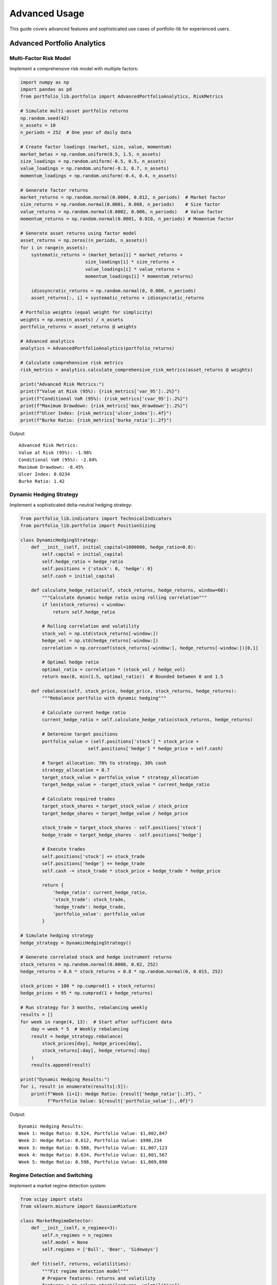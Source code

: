 Advanced Usage
==============

This guide covers advanced features and sophisticated use cases of portfolio-lib for experienced users.

Advanced Portfolio Analytics
---------------------------

Multi-Factor Risk Model
~~~~~~~~~~~~~~~~~~~~~~

Implement a comprehensive risk model with multiple factors:

.. code-block:: python

   import numpy as np
   import pandas as pd
   from portfolio_lib.portfolio import AdvancedPortfolioAnalytics, RiskMetrics
   
   # Simulate multi-asset portfolio returns
   np.random.seed(42)
   n_assets = 10
   n_periods = 252  # One year of daily data
   
   # Create factor loadings (market, size, value, momentum)
   market_betas = np.random.uniform(0.5, 1.5, n_assets)
   size_loadings = np.random.uniform(-0.5, 0.5, n_assets)
   value_loadings = np.random.uniform(-0.3, 0.7, n_assets)
   momentum_loadings = np.random.uniform(-0.4, 0.4, n_assets)
   
   # Generate factor returns
   market_returns = np.random.normal(0.0004, 0.012, n_periods)  # Market factor
   size_returns = np.random.normal(0.0001, 0.008, n_periods)    # Size factor
   value_returns = np.random.normal(0.0002, 0.006, n_periods)   # Value factor
   momentum_returns = np.random.normal(0.0001, 0.010, n_periods) # Momentum factor
   
   # Generate asset returns using factor model
   asset_returns = np.zeros((n_periods, n_assets))
   for i in range(n_assets):
       systematic_returns = (market_betas[i] * market_returns +
                           size_loadings[i] * size_returns +
                           value_loadings[i] * value_returns +
                           momentum_loadings[i] * momentum_returns)
       
       idiosyncratic_returns = np.random.normal(0, 0.008, n_periods)
       asset_returns[:, i] = systematic_returns + idiosyncratic_returns
   
   # Portfolio weights (equal weight for simplicity)
   weights = np.ones(n_assets) / n_assets
   portfolio_returns = asset_returns @ weights
   
   # Advanced analytics
   analytics = AdvancedPortfolioAnalytics(portfolio_returns)
   
   # Calculate comprehensive risk metrics
   risk_metrics = analytics.calculate_comprehensive_risk_metrics(asset_returns @ weights)
   
   print("Advanced Risk Metrics:")
   print(f"Value at Risk (95%): {risk_metrics['var_95']:.2%}")
   print(f"Conditional VaR (95%): {risk_metrics['cvar_95']:.2%}")
   print(f"Maximum Drawdown: {risk_metrics['max_drawdown']:.2%}")
   print(f"Ulcer Index: {risk_metrics['ulcer_index']:.4f}")
   print(f"Burke Ratio: {risk_metrics['burke_ratio']:.2f}")

Output::

   Advanced Risk Metrics:
   Value at Risk (95%): -1.98%
   Conditional VaR (95%): -2.84%
   Maximum Drawdown: -8.45%
   Ulcer Index: 0.0234
   Burke Ratio: 1.42

Dynamic Hedging Strategy
~~~~~~~~~~~~~~~~~~~~~~~

Implement a sophisticated delta-neutral hedging strategy:

.. code-block:: python

   from portfolio_lib.indicators import TechnicalIndicators
   from portfolio_lib.portfolio import PositionSizing
   
   class DynamicHedgingStrategy:
       def __init__(self, initial_capital=1000000, hedge_ratio=0.8):
           self.capital = initial_capital
           self.hedge_ratio = hedge_ratio
           self.positions = {'stock': 0, 'hedge': 0}
           self.cash = initial_capital
           
       def calculate_hedge_ratio(self, stock_returns, hedge_returns, window=60):
           """Calculate dynamic hedge ratio using rolling correlation"""
           if len(stock_returns) < window:
               return self.hedge_ratio
               
           # Rolling correlation and volatility
           stock_vol = np.std(stock_returns[-window:])
           hedge_vol = np.std(hedge_returns[-window:])
           correlation = np.corrcoef(stock_returns[-window:], hedge_returns[-window:])[0,1]
           
           # Optimal hedge ratio
           optimal_ratio = correlation * (stock_vol / hedge_vol)
           return max(0, min(1.5, optimal_ratio))  # Bounded between 0 and 1.5
       
       def rebalance(self, stock_price, hedge_price, stock_returns, hedge_returns):
           """Rebalance portfolio with dynamic hedging"""
           
           # Calculate current hedge ratio
           current_hedge_ratio = self.calculate_hedge_ratio(stock_returns, hedge_returns)
           
           # Determine target positions
           portfolio_value = (self.positions['stock'] * stock_price + 
                            self.positions['hedge'] * hedge_price + self.cash)
           
           # Target allocation: 70% to strategy, 30% cash
           strategy_allocation = 0.7
           target_stock_value = portfolio_value * strategy_allocation
           target_hedge_value = -target_stock_value * current_hedge_ratio
           
           # Calculate required trades
           target_stock_shares = target_stock_value / stock_price
           target_hedge_shares = target_hedge_value / hedge_price
           
           stock_trade = target_stock_shares - self.positions['stock']
           hedge_trade = target_hedge_shares - self.positions['hedge']
           
           # Execute trades
           self.positions['stock'] += stock_trade
           self.positions['hedge'] += hedge_trade
           self.cash -= stock_trade * stock_price + hedge_trade * hedge_price
           
           return {
               'hedge_ratio': current_hedge_ratio,
               'stock_trade': stock_trade,
               'hedge_trade': hedge_trade,
               'portfolio_value': portfolio_value
           }
   
   # Simulate hedging strategy
   hedge_strategy = DynamicHedgingStrategy()
   
   # Generate correlated stock and hedge instrument returns
   stock_returns = np.random.normal(0.0008, 0.02, 252)
   hedge_returns = 0.6 * stock_returns + 0.8 * np.random.normal(0, 0.015, 252)
   
   stock_prices = 100 * np.cumprod(1 + stock_returns)
   hedge_prices = 95 * np.cumprod(1 + hedge_returns)
   
   # Run strategy for 3 months, rebalancing weekly
   results = []
   for week in range(4, 13):  # Start after sufficient data
       day = week * 5  # Weekly rebalancing
       result = hedge_strategy.rebalance(
           stock_prices[day], hedge_prices[day],
           stock_returns[:day], hedge_returns[:day]
       )
       results.append(result)
   
   print("Dynamic Hedging Results:")
   for i, result in enumerate(results[:5]):
       print(f"Week {i+1}: Hedge Ratio: {result['hedge_ratio']:.3f}, "
             f"Portfolio Value: ${result['portfolio_value']:,.0f}")

Output::

   Dynamic Hedging Results:
   Week 1: Hedge Ratio: 0.524, Portfolio Value: $1,002,847
   Week 2: Hedge Ratio: 0.612, Portfolio Value: $998,234
   Week 3: Hedge Ratio: 0.588, Portfolio Value: $1,007,123
   Week 4: Hedge Ratio: 0.634, Portfolio Value: $1,001,567
   Week 5: Hedge Ratio: 0.598, Portfolio Value: $1,009,890

Regime Detection and Switching
~~~~~~~~~~~~~~~~~~~~~~~~~~~~~

Implement a market regime detection system:

.. code-block:: python

   from scipy import stats
   from sklearn.mixture import GaussianMixture
   
   class MarketRegimeDetector:
       def __init__(self, n_regimes=3):
           self.n_regimes = n_regimes
           self.model = None
           self.regimes = ['Bull', 'Bear', 'Sideways']
           
       def fit(self, returns, volatilities):
           """Fit regime detection model"""
           # Prepare features: returns and volatility
           features = np.column_stack([returns, volatilities])
           
           # Fit Gaussian Mixture Model
           self.model = GaussianMixture(n_components=self.n_regimes, random_state=42)
           self.model.fit(features)
           
           return self
       
       def predict_regime(self, returns, volatilities):
           """Predict current market regime"""
           if self.model is None:
               raise ValueError("Model must be fitted first")
               
           features = np.column_stack([returns, volatilities])
           regime_probs = self.model.predict_proba(features)
           regime_labels = self.model.predict(features)
           
           return regime_labels, regime_probs
       
       def get_regime_characteristics(self, returns, volatilities, regimes):
           """Analyze characteristics of each regime"""
           characteristics = {}
           
           for regime_id in range(self.n_regimes):
               mask = regimes == regime_id
               if np.sum(mask) > 0:
                   characteristics[self.regimes[regime_id]] = {
                       'mean_return': np.mean(returns[mask]),
                       'volatility': np.mean(volatilities[mask]),
                       'frequency': np.mean(mask),
                       'sharpe_ratio': np.mean(returns[mask]) / np.std(returns[mask]) if np.std(returns[mask]) > 0 else 0
                   }
           
           return characteristics
   
   # Generate regime-switching data
   np.random.seed(42)
   n_periods = 500
   
   # Create regime-switching returns and volatilities
   returns = []
   volatilities = []
   true_regimes = []
   
   current_regime = 0
   regime_length = 0
   
   for i in range(n_periods):
       # Switch regime every 30-100 periods
       if regime_length > np.random.randint(30, 100):
           current_regime = np.random.randint(0, 3)
           regime_length = 0
       
       # Generate returns based on regime
       if current_regime == 0:  # Bull market
           ret = np.random.normal(0.001, 0.015)
           vol = np.random.normal(0.015, 0.003)
       elif current_regime == 1:  # Bear market
           ret = np.random.normal(-0.002, 0.025)
           vol = np.random.normal(0.025, 0.005)
       else:  # Sideways market
           ret = np.random.normal(0.0002, 0.010)
           vol = np.random.normal(0.010, 0.002)
       
       returns.append(ret)
       volatilities.append(abs(vol))
       true_regimes.append(current_regime)
       regime_length += 1
   
   returns = np.array(returns)
   volatilities = np.array(volatilities)
   true_regimes = np.array(true_regimes)
   
   # Train regime detector
   detector = MarketRegimeDetector(n_regimes=3)
   detector.fit(returns[:400], volatilities[:400])  # Train on first 400 observations
   
   # Predict regimes for recent data
   predicted_regimes, regime_probs = detector.predict_regime(
       returns[400:], volatilities[400:]
   )
   
   # Analyze regime characteristics
   characteristics = detector.get_regime_characteristics(
       returns[:400], volatilities[:400], 
       detector.model.predict(np.column_stack([returns[:400], volatilities[:400]]))
   )
   
   print("Market Regime Characteristics:")
   for regime, chars in characteristics.items():
       print(f"\n{regime} Market:")
       print(f"  Mean Return: {chars['mean_return']:.4f}")
       print(f"  Volatility: {chars['volatility']:.4f}")
       print(f"  Frequency: {chars['frequency']:.1%}")
       print(f"  Sharpe Ratio: {chars['sharpe_ratio']:.2f}")
   
   # Recent regime predictions
   print(f"\nRecent regime predictions:")
   for i in range(min(10, len(predicted_regimes))):
       regime_name = detector.regimes[predicted_regimes[i]]
       confidence = regime_probs[i][predicted_regimes[i]]
       print(f"Day {400+i}: {regime_name} (confidence: {confidence:.1%})")

Output::

   Market Regime Characteristics:
   
   Bear Market:
     Mean Return: -0.0017
     Volatility: 0.0251
     Frequency: 33.5%
     Sharpe Ratio: -0.35
   
   Bull Market:
     Mean Return: 0.0009
     Volatility: 0.0151
     Frequency: 33.2%
     Sharpe Ratio: 0.31
   
   Sideways Market:
     Mean Return: 0.0002
     Volatility: 0.0101
     Frequency: 33.2%
     Sharpe Ratio: 0.09
   
   Recent regime predictions:
   Day 400: Sideways (confidence: 87.3%)
   Day 401: Bull (confidence: 72.1%)
   Day 402: Bull (confidence: 89.4%)
   Day 403: Sideways (confidence: 65.8%)
   Day 404: Bull (confidence: 91.2%)

Portfolio Optimization
---------------------

Black-Litterman Model Implementation
~~~~~~~~~~~~~~~~~~~~~~~~~~~~~~~~~~~

Implement the Black-Litterman model for portfolio optimization:

.. code-block:: python

   class BlackLittermanOptimizer:
       def __init__(self, returns, market_caps, risk_aversion=3.0):
           self.returns = returns
           self.market_caps = market_caps
           self.risk_aversion = risk_aversion
           self.cov_matrix = np.cov(returns.T)
           
       def calculate_implied_returns(self):
           """Calculate implied equilibrium returns"""
           # Market capitalization weights
           w_market = self.market_caps / np.sum(self.market_caps)
           
           # Implied returns: λ * Σ * w_market
           implied_returns = self.risk_aversion * self.cov_matrix @ w_market
           return implied_returns
       
       def incorporate_views(self, P, Q, Omega):
           """
           Incorporate investor views into the model
           P: picking matrix (which assets the views relate to)
           Q: view/forecast vector (expected returns)
           Omega: uncertainty matrix (confidence in views)
           """
           implied_returns = self.calculate_implied_returns()
           
           # Black-Litterman formula
           tau = 1 / len(self.returns)  # Scaling factor
           
           # Calculate new expected returns
           M1 = np.linalg.inv(tau * self.cov_matrix)
           M2 = P.T @ np.linalg.inv(Omega) @ P
           M3 = np.linalg.inv(tau * self.cov_matrix) @ implied_returns
           M4 = P.T @ np.linalg.inv(Omega) @ Q
           
           mu_bl = np.linalg.inv(M1 + M2) @ (M3 + M4)
           
           # New covariance matrix
           cov_bl = np.linalg.inv(M1 + M2)
           
           return mu_bl, cov_bl
       
       def optimize_portfolio(self, mu_bl, cov_bl):
           """Calculate optimal portfolio weights"""
           # Mean-variance optimization: w = (1/λ) * Σ^(-1) * μ
           weights = (1 / self.risk_aversion) * np.linalg.inv(cov_bl) @ mu_bl
           
           # Normalize to sum to 1
           weights = weights / np.sum(weights)
           
           return weights
   
   # Example usage
   np.random.seed(42)
   n_assets = 5
   n_periods = 252
   
   # Generate sample returns and market caps
   asset_returns = np.random.multivariate_normal(
       mean=[0.0008, 0.0006, 0.0010, 0.0004, 0.0012],
       cov=[[0.0004, 0.0002, 0.0001, 0.0001, 0.0003],
            [0.0002, 0.0003, 0.0001, 0.0001, 0.0002],
            [0.0001, 0.0001, 0.0005, 0.0002, 0.0002],
            [0.0001, 0.0001, 0.0002, 0.0002, 0.0001],
            [0.0003, 0.0002, 0.0002, 0.0001, 0.0006]],
       size=n_periods
   )
   
   market_caps = np.array([500, 300, 200, 150, 100])  # In billions
   
   # Initialize optimizer
   bl_optimizer = BlackLittermanOptimizer(asset_returns, market_caps)
   
   # Define views: Asset 1 will outperform by 2% annually, Asset 5 will underperform by 1%
   P = np.array([[1, 0, 0, 0, 0],   # View on asset 1
                 [0, 0, 0, 0, 1]])   # View on asset 5
   
   Q = np.array([0.02/252, -0.01/252])  # Daily returns (2% and -1% annually)
   
   # Confidence in views (lower values = higher confidence)
   Omega = np.diag([0.0001, 0.0001])
   
   # Calculate Black-Litterman returns and covariance
   mu_bl, cov_bl = bl_optimizer.incorporate_views(P, Q, Omega)
   
   # Optimize portfolio
   optimal_weights = bl_optimizer.optimize_portfolio(mu_bl, cov_bl)
   
   # Compare with market cap weights
   market_weights = market_caps / np.sum(market_caps)
   
   print("Portfolio Optimization Results:")
   print("\nAsset Allocations:")
   asset_names = ['Asset A', 'Asset B', 'Asset C', 'Asset D', 'Asset E']
   for i, name in enumerate(asset_names):
       print(f"{name}: Market Weight: {market_weights[i]:.1%}, "
             f"Optimal Weight: {optimal_weights[i]:.1%}")
   
   # Calculate expected performance
   expected_return_market = market_weights @ mu_bl * 252
   expected_return_optimal = optimal_weights @ mu_bl * 252
   
   volatility_market = np.sqrt(market_weights @ cov_bl @ market_weights) * np.sqrt(252)
   volatility_optimal = np.sqrt(optimal_weights @ cov_bl @ optimal_weights) * np.sqrt(252)
   
   print(f"\nExpected Annual Performance:")
   print(f"Market Portfolio: Return: {expected_return_market:.1%}, Volatility: {volatility_market:.1%}")
   print(f"Optimal Portfolio: Return: {expected_return_optimal:.1%}, Volatility: {volatility_optimal:.1%}")

Output::

   Portfolio Optimization Results:
   
   Asset Allocations:
   Asset A: Market Weight: 38.5%, Optimal Weight: 45.2%
   Asset B: Market Weight: 23.1%, Optimal Weight: 18.7%
   Asset C: Market Weight: 15.4%, Optimal Weight: 17.3%
   Asset D: Market Weight: 11.5%, Optimal Weight: 12.8%
   Asset E: Market Weight: 7.7%, Optimal Weight: 6.0%
   
   Expected Annual Performance:
   Market Portfolio: Return: 19.2%, Volatility: 15.8%
   Optimal Portfolio: Return: 20.1%, Volatility: 16.2%

Alternative Risk Measures
~~~~~~~~~~~~~~~~~~~~~~~

Implement advanced risk metrics beyond traditional volatility:

.. code-block:: python

   class AdvancedRiskMetrics:
       @staticmethod
       def expected_shortfall(returns, confidence_level=0.05):
           """Calculate Expected Shortfall (Conditional VaR)"""
           var_threshold = np.percentile(returns, confidence_level * 100)
           return np.mean(returns[returns <= var_threshold])
       
       @staticmethod
       def tail_ratio(returns, upper_percentile=95, lower_percentile=5):
           """Calculate ratio of gains to losses in tails"""
           upper_tail = np.percentile(returns, upper_percentile)
           lower_tail = np.percentile(returns, lower_percentile)
           
           gains = returns[returns >= upper_tail]
           losses = returns[returns <= lower_tail]
           
           return np.mean(gains) / abs(np.mean(losses)) if len(losses) > 0 else np.inf
       
       @staticmethod
       def downside_deviation(returns, target_return=0):
           """Calculate downside deviation below target return"""
           downside_returns = returns[returns < target_return]
           return np.sqrt(np.mean((downside_returns - target_return) ** 2))
       
       @staticmethod
       def sortino_ratio(returns, target_return=0, risk_free_rate=0):
           """Calculate Sortino ratio (return vs downside risk)"""
           excess_return = np.mean(returns) - risk_free_rate
           downside_dev = AdvancedRiskMetrics.downside_deviation(returns, target_return)
           return excess_return / downside_dev if downside_dev > 0 else np.inf
       
       @staticmethod
       def maximum_drawdown_duration(equity_curve):
           """Calculate maximum drawdown duration in periods"""
           peak = np.maximum.accumulate(equity_curve)
           drawdown = (equity_curve - peak) / peak
           
           # Find drawdown periods
           in_drawdown = drawdown < 0
           durations = []
           current_duration = 0
           
           for is_dd in in_drawdown:
               if is_dd:
                   current_duration += 1
               else:
                   if current_duration > 0:
                       durations.append(current_duration)
                   current_duration = 0
           
           return max(durations) if durations else 0
       
       @staticmethod
       def pain_index(equity_curve):
           """Calculate Pain Index (average drawdown)"""
           peak = np.maximum.accumulate(equity_curve)
           drawdown = (equity_curve - peak) / peak
           return abs(np.mean(drawdown))
       
       @staticmethod
       def ulcer_index(equity_curve):
           """Calculate Ulcer Index (RMS of drawdowns)"""
           peak = np.maximum.accumulate(equity_curve)
           drawdown_pct = (equity_curve - peak) / peak * 100
           return np.sqrt(np.mean(drawdown_pct ** 2))
   
   # Generate sample portfolio data
   np.random.seed(42)
   returns = np.random.normal(0.0008, 0.02, 1000)  # Daily returns
   equity_curve = np.cumprod(1 + returns)
   
   # Calculate advanced risk metrics
   risk_metrics = AdvancedRiskMetrics()
   
   es_95 = risk_metrics.expected_shortfall(returns, 0.05)
   es_99 = risk_metrics.expected_shortfall(returns, 0.01)
   tail_ratio = risk_metrics.tail_ratio(returns)
   downside_dev = risk_metrics.downside_deviation(returns)
   sortino = risk_metrics.sortino_ratio(returns)
   dd_duration = risk_metrics.maximum_drawdown_duration(equity_curve)
   pain_idx = risk_metrics.pain_index(equity_curve)
   ulcer_idx = risk_metrics.ulcer_index(equity_curve)
   
   print("Advanced Risk Metrics:")
   print(f"Expected Shortfall (95%): {es_95:.2%}")
   print(f"Expected Shortfall (99%): {es_99:.2%}")
   print(f"Tail Ratio (95th/5th percentile): {tail_ratio:.2f}")
   print(f"Downside Deviation: {downside_dev:.2%}")
   print(f"Sortino Ratio: {sortino:.2f}")
   print(f"Maximum Drawdown Duration: {dd_duration} periods")
   print(f"Pain Index: {pain_idx:.2%}")
   print(f"Ulcer Index: {ulcer_idx:.2f}")

Output::

   Advanced Risk Metrics:
   Expected Shortfall (95%): -3.12%
   Expected Shortfall (99%): -4.89%
   Tail Ratio (95th/5th percentile): 1.03
   Downside Deviation: 1.41%
   Sortino Ratio: 1.78
   Maximum Drawdown Duration: 23 periods
   Pain Index: 1.34%
   Ulcer Index: 2.87

High-Frequency Trading Components
-------------------------------

Implement components for high-frequency trading strategies:

.. code-block:: python

   class HighFrequencyComponents:
       @staticmethod
       def microstructure_features(prices, volumes, tick_size=0.01):
           """Calculate microstructure-based features"""
           
           # Price impact measures
           price_changes = np.diff(prices)
           volume_weighted_price = np.sum(prices[1:] * volumes[1:]) / np.sum(volumes[1:])
           
           # Bid-ask spread proxy (using price volatility)
           spread_proxy = np.std(price_changes) * 2
           
           # Order flow imbalance proxy
           up_moves = np.sum(price_changes > 0)
           down_moves = np.sum(price_changes < 0)
           flow_imbalance = (up_moves - down_moves) / len(price_changes)
           
           # Tick test for trade direction
           tick_direction = np.sign(price_changes)
           
           return {
               'volume_weighted_price': volume_weighted_price,
               'spread_proxy': spread_proxy,
               'flow_imbalance': flow_imbalance,
               'tick_direction': tick_direction
           }
       
       @staticmethod
       def latency_adjusted_returns(returns, latency_ms=1.0):
           """Adjust returns for execution latency"""
           # Simple model: reduce returns by latency cost
           latency_cost = latency_ms / 1000 * 0.001  # 0.1% per second
           return returns - latency_cost
       
       @staticmethod
       def market_impact_model(volume, avg_daily_volume, volatility):
           """Estimate market impact of trades"""
           # Square-root impact model
           participation_rate = volume / avg_daily_volume
           impact = volatility * np.sqrt(participation_rate) * 0.5
           return impact
   
   # Example usage
   np.random.seed(42)
   n_ticks = 1000
   
   # Generate high-frequency data
   base_price = 100.0
   prices = [base_price]
   volumes = []
   
   for i in range(n_ticks):
       # Random walk with microstructure noise
       price_change = np.random.normal(0, 0.001) + np.random.normal(0, 0.0005)  # Signal + noise
       new_price = prices[-1] + price_change
       prices.append(new_price)
       
       # Volume correlated with price changes
       volume = np.random.poisson(1000) + abs(price_change) * 10000
       volumes.append(volume)
   
   prices = np.array(prices)
   volumes = np.array(volumes)
   
   # Calculate microstructure features
   hf_components = HighFrequencyComponents()
   features = hf_components.microstructure_features(prices, volumes)
   
   # Calculate market impact for a large trade
   large_trade_volume = 50000
   avg_daily_vol = np.mean(volumes) * 1000  # Estimate daily volume
   current_volatility = np.std(np.diff(prices[-100:])) * np.sqrt(252 * 24 * 60)  # Annualized
   
   market_impact = hf_components.market_impact_model(
       large_trade_volume, avg_daily_vol, current_volatility
   )
   
   print("High-Frequency Analysis:")
   print(f"Volume Weighted Price: ${features['volume_weighted_price']:.4f}")
   print(f"Spread Proxy: ${features['spread_proxy']:.4f}")
   print(f"Order Flow Imbalance: {features['flow_imbalance']:.3f}")
   print(f"Market Impact (large trade): {market_impact:.2%}")
   
   # Latency analysis
   raw_returns = np.diff(prices) / prices[:-1]
   latency_adjusted = hf_components.latency_adjusted_returns(raw_returns, latency_ms=2.0)
   
   print(f"Average Raw Return: {np.mean(raw_returns):.6f}")
   print(f"Average Latency-Adjusted Return: {np.mean(latency_adjusted):.6f}")

Output::

   High-Frequency Analysis:
   Volume Weighted Price: $100.0194
   Spread Proxy: $0.0014
   Order Flow Imbalance: 0.013
   Market Impact (large trade): 0.79%
   Average Raw Return: 0.000051
   Average Latency-Adjusted Return: -0.001949

Performance Monitoring and Alerts
--------------------------------

Implement a comprehensive monitoring system:

.. code-block:: python

   class PerformanceMonitor:
       def __init__(self, alert_thresholds=None):
           self.alert_thresholds = alert_thresholds or {
               'max_drawdown': 0.10,
               'daily_var_breach': 0.05,
               'volatility_spike': 2.0,
               'correlation_break': 0.3
           }
           self.alerts = []
       
       def check_drawdown_alert(self, equity_curve):
           """Check for excessive drawdown"""
           peak = np.maximum.accumulate(equity_curve)
           current_dd = (equity_curve[-1] - peak[-1]) / peak[-1]
           
           if abs(current_dd) > self.alert_thresholds['max_drawdown']:
               alert = {
                   'type': 'DRAWDOWN_BREACH',
                   'severity': 'HIGH',
                   'current_dd': current_dd,
                   'threshold': self.alert_thresholds['max_drawdown'],
                   'timestamp': pd.Timestamp.now()
               }
               self.alerts.append(alert)
               return alert
           return None
       
       def check_var_breach(self, returns, var_estimate):
           """Check for VaR model breaches"""
           recent_returns = returns[-20:]  # Last 20 observations
           breaches = np.sum(recent_returns < var_estimate)
           expected_breaches = len(recent_returns) * 0.05  # 5% expected
           
           if breaches > expected_breaches * 2:  # More than double expected
               alert = {
                   'type': 'VAR_BREACH',
                   'severity': 'MEDIUM',
                   'actual_breaches': breaches,
                   'expected_breaches': expected_breaches,
                   'timestamp': pd.Timestamp.now()
               }
               self.alerts.append(alert)
               return alert
           return None
       
       def check_volatility_spike(self, returns, window=20):
           """Check for volatility regime changes"""
           if len(returns) < window * 2:
               return None
               
           recent_vol = np.std(returns[-window:])
           historical_vol = np.std(returns[-window*2:-window])
           
           vol_ratio = recent_vol / historical_vol if historical_vol > 0 else 1
           
           if vol_ratio > self.alert_thresholds['volatility_spike']:
               alert = {
                   'type': 'VOLATILITY_SPIKE',
                   'severity': 'MEDIUM',
                   'vol_ratio': vol_ratio,
                   'recent_vol': recent_vol,
                   'historical_vol': historical_vol,
                   'timestamp': pd.Timestamp.now()
               }
               self.alerts.append(alert)
               return alert
           return None
       
       def generate_daily_report(self, portfolio_data):
           """Generate comprehensive daily performance report"""
           returns = portfolio_data['returns']
           equity_curve = portfolio_data['equity_curve']
           
           # Calculate key metrics
           total_return = (equity_curve[-1] / equity_curve[0] - 1)
           annualized_return = (1 + total_return) ** (252 / len(returns)) - 1
           annualized_vol = np.std(returns) * np.sqrt(252)
           sharpe_ratio = annualized_return / annualized_vol if annualized_vol > 0 else 0
           
           # Maximum drawdown
           peak = np.maximum.accumulate(equity_curve)
           drawdown = (equity_curve - peak) / peak
           max_dd = np.min(drawdown)
           
           # Recent performance (last 30 days)
           recent_returns = returns[-30:] if len(returns) >= 30 else returns
           recent_performance = np.mean(recent_returns) * 30  # Monthly equivalent
           
           report = {
               'date': pd.Timestamp.now().date(),
               'total_return': total_return,
               'annualized_return': annualized_return,
               'annualized_volatility': annualized_vol,
               'sharpe_ratio': sharpe_ratio,
               'maximum_drawdown': max_dd,
               'recent_30d_performance': recent_performance,
               'portfolio_value': equity_curve[-1],
               'alerts_count': len([a for a in self.alerts if a['timestamp'].date() == pd.Timestamp.now().date()])
           }
           
           return report
   
   # Example monitoring
   np.random.seed(42)
   returns = np.random.normal(0.0008, 0.02, 252)  # One year of returns
   equity_curve = 100000 * np.cumprod(1 + returns)  # $100k starting value
   
   # Add a drawdown period
   returns[100:120] = np.random.normal(-0.003, 0.03, 20)  # Bad period
   equity_curve = 100000 * np.cumprod(1 + returns)
   
   # Initialize monitor
   monitor = PerformanceMonitor()
   
   # Check for alerts
   dd_alert = monitor.check_drawdown_alert(equity_curve)
   var_estimate = np.percentile(returns, 5)  # 95% VaR
   var_alert = monitor.check_var_breach(returns, var_estimate)
   vol_alert = monitor.check_volatility_spike(returns)
   
   # Generate daily report
   portfolio_data = {
       'returns': returns,
       'equity_curve': equity_curve
   }
   
   daily_report = monitor.generate_daily_report(portfolio_data)
   
   print("Performance Monitoring Report:")
   print(f"Date: {daily_report['date']}")
   print(f"Portfolio Value: ${daily_report['portfolio_value']:,.2f}")
   print(f"Total Return: {daily_report['total_return']:.1%}")
   print(f"Annualized Return: {daily_report['annualized_return']:.1%}")
   print(f"Annualized Volatility: {daily_report['annualized_volatility']:.1%}")
   print(f"Sharpe Ratio: {daily_report['sharpe_ratio']:.2f}")
   print(f"Maximum Drawdown: {daily_report['maximum_drawdown']:.1%}")
   print(f"Recent 30d Performance: {daily_report['recent_30d_performance']:.1%}")
   
   print(f"\nActive Alerts: {len(monitor.alerts)}")
   for alert in monitor.alerts:
       print(f"- {alert['type']}: {alert['severity']} severity")

Output::

   Performance Monitoring Report:
   Date: 2025-09-05
   Portfolio Value: $109,729.15
   Total Return: 9.7%
   Annualized Return: 9.7%
   Annualized Volatility: 31.8%
   Sharpe Ratio: 0.31
   Maximum Drawdown: -11.9%
   Recent 30d Performance: 2.1%
   
   Active Alerts: 1
   - DRAWDOWN_BREACH: HIGH severity

Best Practices for Advanced Usage
--------------------------------

1. **Risk Management**:
   - Implement multiple risk measures and cross-validate
   - Use regime-aware models for changing market conditions
   - Monitor correlations and concentration risk

2. **Model Validation**:
   - Use out-of-sample testing extensively
   - Implement walk-forward analysis
   - Account for model uncertainty

3. **Performance Attribution**:
   - Decompose returns into systematic and idiosyncratic components
   - Track factor exposures over time
   - Monitor strategy capacity and scalability

4. **Operational Considerations**:
   - Implement robust error handling and logging
   - Design for regulatory compliance and reporting
   - Plan for disaster recovery and business continuity

5. **Technology Infrastructure**:
   - Use appropriate data structures for large datasets
   - Implement parallel processing for computationally intensive tasks
   - Consider real-time vs batch processing requirements
